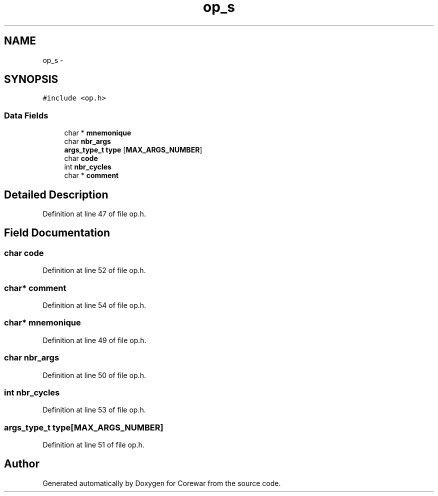 .TH "op_s" 3 "Sun Apr 12 2015" "Version 1.0" "Corewar" \" -*- nroff -*-
.ad l
.nh
.SH NAME
op_s \- 
.SH SYNOPSIS
.br
.PP
.PP
\fC#include <op\&.h>\fP
.SS "Data Fields"

.in +1c
.ti -1c
.RI "char * \fBmnemonique\fP"
.br
.ti -1c
.RI "char \fBnbr_args\fP"
.br
.ti -1c
.RI "\fBargs_type_t\fP \fBtype\fP [\fBMAX_ARGS_NUMBER\fP]"
.br
.ti -1c
.RI "char \fBcode\fP"
.br
.ti -1c
.RI "int \fBnbr_cycles\fP"
.br
.ti -1c
.RI "char * \fBcomment\fP"
.br
.in -1c
.SH "Detailed Description"
.PP 
Definition at line 47 of file op\&.h\&.
.SH "Field Documentation"
.PP 
.SS "char code"

.PP
Definition at line 52 of file op\&.h\&.
.SS "char* comment"

.PP
Definition at line 54 of file op\&.h\&.
.SS "char* mnemonique"

.PP
Definition at line 49 of file op\&.h\&.
.SS "char nbr_args"

.PP
Definition at line 50 of file op\&.h\&.
.SS "int nbr_cycles"

.PP
Definition at line 53 of file op\&.h\&.
.SS "\fBargs_type_t\fP type[\fBMAX_ARGS_NUMBER\fP]"

.PP
Definition at line 51 of file op\&.h\&.

.SH "Author"
.PP 
Generated automatically by Doxygen for Corewar from the source code\&.
